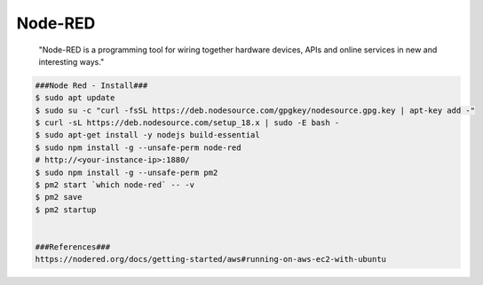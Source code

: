 Node-RED
=====

     "Node-RED is a programming tool for wiring together hardware devices, 
     APIs and online services in new and interesting ways."

.. code-block:: console

  ###Node Red - Install###
  $ sudo apt update 
  $ sudo su -c "curl -fsSL https://deb.nodesource.com/gpgkey/nodesource.gpg.key | apt-key add -"
  $ curl -sL https://deb.nodesource.com/setup_18.x | sudo -E bash - 
  $ sudo apt-get install -y nodejs build-essential 
  $ sudo npm install -g --unsafe-perm node-red
  # http://<your-instance-ip>:1880/
  $ sudo npm install -g --unsafe-perm pm2
  $ pm2 start `which node-red` -- -v 
  $ pm2 save 
  $ pm2 startup


  ###References###
  https://nodered.org/docs/getting-started/aws#running-on-aws-ec2-with-ubuntu
